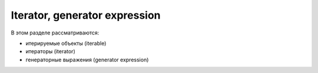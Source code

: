 Iterator, generator expression
------------------------------

В этом разделе рассматриваются:

-  итерируемые объекты (iterable)
-  итераторы (iterator)
-  генераторные выражения (generator expression)

